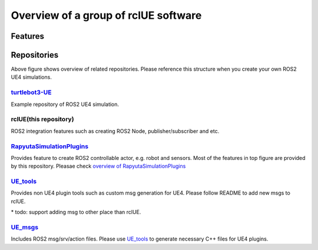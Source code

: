 Overview of a group of **rclUE** software
=====================================

Features
--------

.. image:: images/features.png

Repositories
------------

.. image:: images/repositories.png

Above figure shows overview of related repositories. Please reference this structure when you create your own ROS2 UE4 simulations.

`turtlebot3-UE <https://github.com/rapyuta-robotics/turtlebot3-UE>`_ 
^^^^^^^^^^^^^^^^^^^^^^^^^^^^^^^^^^^^^^^^^^^^^^^^^^^^^^^^^^^^^^^^^^^^^
Example repository of ROS2 UE4 simulation.

rclUE(this repository)
^^^^^^^^^^^^^^^^^^^^^^^^^^
ROS2 integration features such as creating ROS2 Node, publisher/subscriber and etc.

`RapyutaSimulationPlugins <https://rapyutasimulationplugins.readthedocs.io/en/devel/index.html>`_
^^^^^^^^^^^^^^^^^^^^^^^^^^^^^^^^^^^^^^^^^^^^^^^^^^^^^^^^^^^^^^^^^^^^^^^^^^^^^^^^^^^^^^^^^^^^^^^^^^^^^^^^^^^^^^^^^^^^^^^^^^^^^^^^^^^^^^^^^^
Provides feature to create ROS2 controllable actor, e.g. robot and sensors.
Most of the features in top figure are provided by this repository.
Pleasae check `overview of RapyutaSimulationPlugins <https://rapyutasimulationplugins.readthedocs.io/en/devel/overview.html>`_ 

`UE_tools <https://github.com/rapyuta-robotics/UE_tools>`_
^^^^^^^^^^^^^^^^^^^^^^^^^^^^^^^^^^^^^^^^^^^^^^^^^^^^^^^^^^^^^^^^^^^^^^^^^^^^^^
Provides non UE4 plugin tools such as custom msg generation for UE4.
Please follow README to add new msgs to rclUE.

\* todo: support adding msg to other place than rclUE.

`UE_msgs <https://github.com/rapyuta-robotics/UE_msgs>`_
^^^^^^^^^^^^^^^^^^^^^^^^^^^^^^^^^^^^^^^^^^^^^^^^^^^^^^^^^^^^^^^^^^^^^^^^^^^^^^
Includes ROS2 msg/srv/action files. Please use `UE_tools <https://github.com/rapyuta-robotics/UE_tools>`_ 
to generate necessary C++ files for UE4 plugins. 

